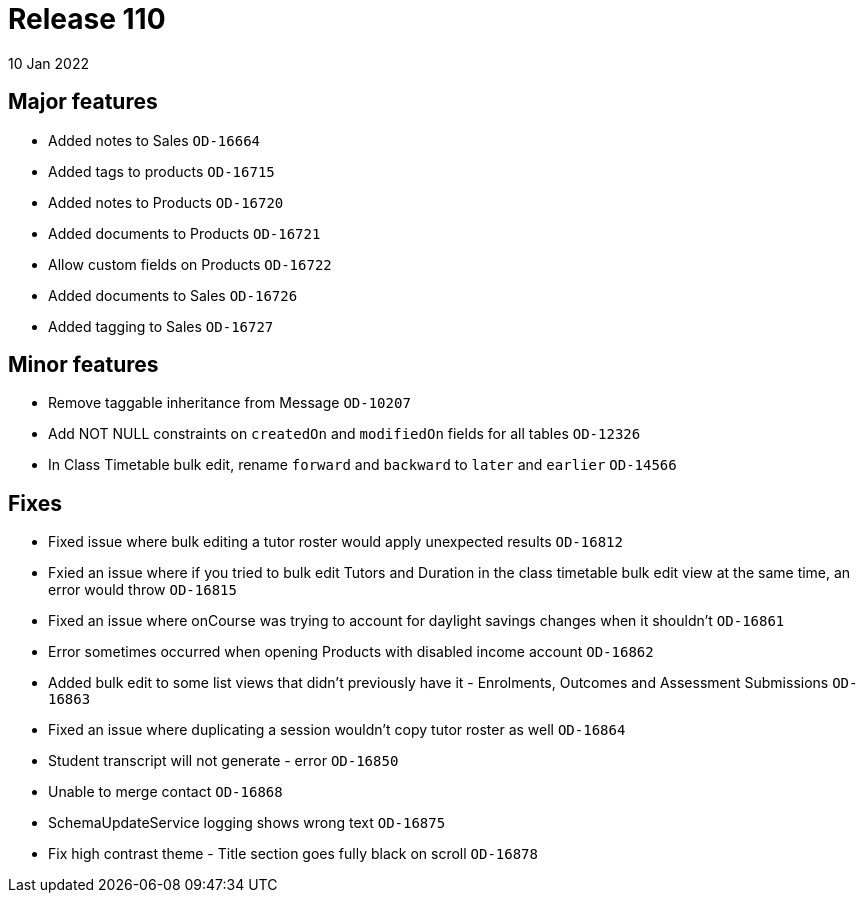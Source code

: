 = Release 110
10 Jan 2022

== Major features
* Added notes to Sales `OD-16664`
* Added tags to products `OD-16715`
* Added notes to Products `OD-16720`
* Added documents to Products `OD-16721`
* Allow custom fields on Products `OD-16722`
* Added documents to Sales `OD-16726`
* Added tagging to Sales `OD-16727`

== Minor features
* Remove taggable inheritance from Message `OD-10207`
* Add NOT NULL constraints on `createdOn` and `modifiedOn` fields for all tables `OD-12326`
* In Class Timetable bulk edit, rename `forward` and `backward` to `later` and `earlier` `OD-14566`

== Fixes
* Fixed issue where bulk editing a tutor roster would apply unexpected results `OD-16812`
* Fxied an issue where if you tried to bulk edit Tutors and Duration in the class timetable bulk edit view at the same time, an error would throw `OD-16815`
* Fixed an issue where onCourse was trying to account for daylight savings changes when it shouldn't `OD-16861`
* Error sometimes occurred when opening Products with disabled income account `OD-16862`
* Added bulk edit to some list views that didn't previously have it - Enrolments, Outcomes and Assessment Submissions  `OD-16863`
* Fixed an issue where duplicating a session wouldn't copy tutor roster as well `OD-16864`
* Student transcript will not generate - error `OD-16850`
* Unable to merge contact `OD-16868`
* SchemaUpdateService logging shows wrong text `OD-16875`
* Fix high contrast theme - Title section goes fully black on scroll `OD-16878`

